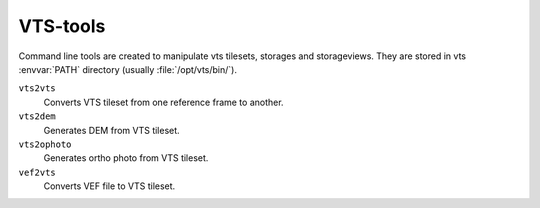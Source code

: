 .. index::
    single: vts-tools
    single: vts2vts
    single: vts2dem
    single: vts2ophoto
    single: vef2vts
    single: VEF

.. _vts-tools:

*********
VTS-tools
*********

Command line tools are created to manipulate vts tilesets, storages and
storageviews. They are stored in vts :envvar:`PATH` directory (usually
:file:`/opt/vts/bin/`).

.. todo:: This chapter needs more work

``vts2vts``
    Converts VTS tileset from one reference frame to another.
``vts2dem``
    Generates DEM from VTS tileset.
``vts2ophoto``
    Generates ortho photo from VTS tileset.
``vef2vts``
    Converts VEF file to VTS tileset.
